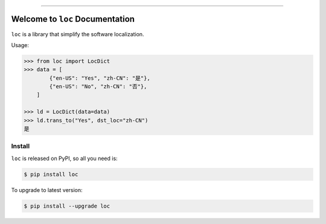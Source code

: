 .. image:: https://readthedocs.org/projects/loc/badge/?version=latest
    :target: https://loc.readthedocs.io/?badge=latest
    :alt: Documentation Status

.. image:: https://travis-ci.org/MacHu-GWU/loc-project.svg?branch=master
    :target: https://travis-ci.org/MacHu-GWU/loc-project?branch=master

.. image:: https://codecov.io/gh/MacHu-GWU/loc-project/branch/master/graph/badge.svg
  :target: https://codecov.io/gh/MacHu-GWU/loc-project

.. image:: https://img.shields.io/pypi/v/loc.svg
    :target: https://pypi.python.org/pypi/loc

.. image:: https://img.shields.io/pypi/l/loc.svg
    :target: https://pypi.python.org/pypi/loc

.. image:: https://img.shields.io/pypi/pyversions/loc.svg
    :target: https://pypi.python.org/pypi/loc

.. image:: https://img.shields.io/badge/STAR_Me_on_GitHub!--None.svg?style=social
    :target: https://github.com/MacHu-GWU/loc-project

------


.. image:: https://img.shields.io/badge/Link-Document-blue.svg
      :target: https://loc.readthedocs.io/index.html

.. image:: https://img.shields.io/badge/Link-API-blue.svg
      :target: https://loc.readthedocs.io/py-modindex.html

.. image:: https://img.shields.io/badge/Link-Source_Code-blue.svg
      :target: https://loc.readthedocs.io/py-modindex.html

.. image:: https://img.shields.io/badge/Link-Install-blue.svg
      :target: `install`_

.. image:: https://img.shields.io/badge/Link-GitHub-blue.svg
      :target: https://github.com/MacHu-GWU/loc-project

.. image:: https://img.shields.io/badge/Link-Submit_Issue-blue.svg
      :target: https://github.com/MacHu-GWU/loc-project/issues

.. image:: https://img.shields.io/badge/Link-Request_Feature-blue.svg
      :target: https://github.com/MacHu-GWU/loc-project/issues

.. image:: https://img.shields.io/badge/Link-Download-blue.svg
      :target: https://pypi.org/pypi/loc#files


Welcome to ``loc`` Documentation
==============================================================================

``loc`` is a library that simplify the software localization.

Usage:

.. code-block:: python

    >>> from loc import LocDict
    >>> data = [
            {"en-US": "Yes", "zh-CN": "是"},
            {"en-US": "No", "zh-CN": "否"},
        ]

    >>> ld = LocDict(data=data)
    >>> ld.trans_to("Yes", dst_loc="zh-CN")
    是


.. _install:

Install
------------------------------------------------------------------------------

``loc`` is released on PyPI, so all you need is:

.. code-block:: console

    $ pip install loc

To upgrade to latest version:

.. code-block:: console

    $ pip install --upgrade loc